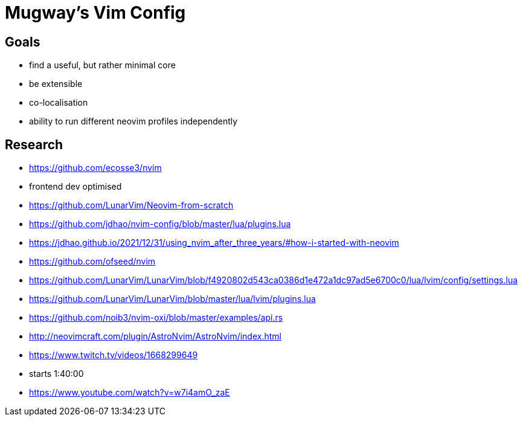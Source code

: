 = Mugway's Vim Config


== Goals
- find a useful, but rather minimal core
- be extensible
- co-localisation
- ability to run different neovim profiles independently


== Research
- https://github.com/ecosse3/nvim
    - frontend dev optimised
- https://github.com/LunarVim/Neovim-from-scratch
- https://github.com/jdhao/nvim-config/blob/master/lua/plugins.lua
    - https://jdhao.github.io/2021/12/31/using_nvim_after_three_years/#how-i-started-with-neovim
- https://github.com/ofseed/nvim
- https://github.com/LunarVim/LunarVim/blob/f4920802d543ca0386d1e472a1dc97ad5e6700c0/lua/lvim/config/settings.lua
- https://github.com/LunarVim/LunarVim/blob/master/lua/lvim/plugins.lua
- https://github.com/noib3/nvim-oxi/blob/master/examples/api.rs
- http://neovimcraft.com/plugin/AstroNvim/AstroNvim/index.html
- https://www.twitch.tv/videos/1668299649
    - starts 1:40:00
- https://www.youtube.com/watch?v=w7i4amO_zaE
